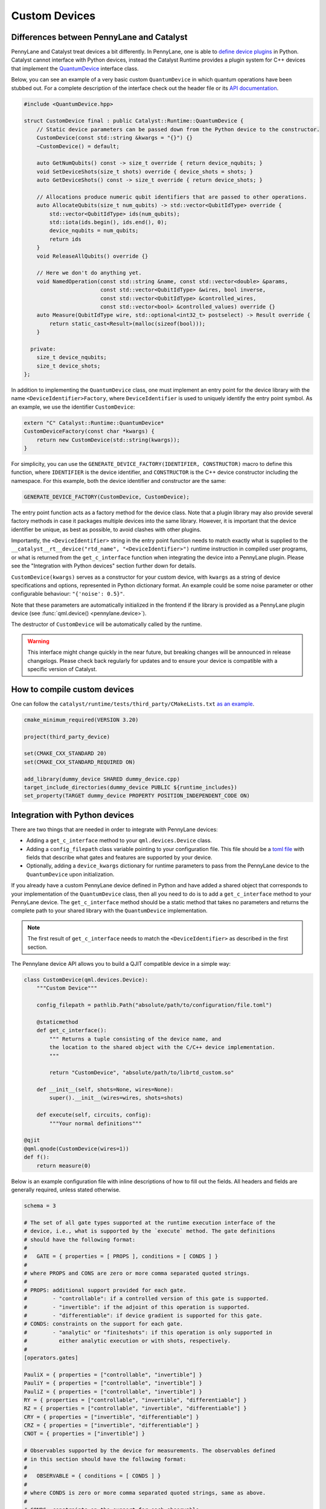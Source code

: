 
Custom Devices
##############

Differences between PennyLane and Catalyst
==========================================

PennyLane and Catalyst treat devices a bit differently. In PennyLane, one is able to
`define device plugins <https://docs.pennylane.ai/en/stable/development/plugins.html>`_ in Python.
Catalyst cannot interface with Python devices, instead the Catalyst Runtime provides a plugin system
for C++ devices that implement the
`QuantumDevice <../api/structCatalyst_1_1Runtime_1_1QuantumDevice.html>`_ interface class.

Below, you can see an example of a very basic custom ``QuantumDevice`` in which quantum operations
have been stubbed out. For a complete description of the interface check out the header file or its
`API documentation <../api/structCatalyst_1_1Runtime_1_1QuantumDevice.html>`_.

.. code-block:: c++

        #include <QuantumDevice.hpp>

        struct CustomDevice final : public Catalyst::Runtime::QuantumDevice {
            // Static device parameters can be passed down from the Python device to the constructor.
            CustomDevice(const std::string &kwargs = "{}") {}
            ~CustomDevice() = default;

            auto GetNumQubits() const -> size_t override { return device_nqubits; }
            void SetDeviceShots(size_t shots) override { device_shots = shots; }
            auto GetDeviceShots() const -> size_t override { return device_shots; }

            // Allocations produce numeric qubit identifiers that are passed to other operations.
            auto AllocateQubits(size_t num_qubits) -> std::vector<QubitIdType> override {
                std::vector<QubitIdType> ids(num_qubits);
                std::iota(ids.begin(), ids.end(), 0);
                device_nqubits = num_qubits;
                return ids
            }
            void ReleaseAllQubits() override {}

            // Here we don't do anything yet.
            void NamedOperation(const std::string &name, const std::vector<double> &params,
                                const std::vector<QubitIdType> &wires, bool inverse,
                                const std::vector<QubitIdType> &controlled_wires,
                                const std::vector<bool> &controlled_values) override {}
            auto Measure(QubitIdType wire, std::optional<int32_t> postselect) -> Result override {
                return static_cast<Result>(malloc(sizeof(bool)));
            }

          private:
            size_t device_nqubits;
            size_t device_shots;
        };

In addition to implementing the ``QuantumDevice`` class, one must implement an entry point for the
device library with the name ``<DeviceIdentifier>Factory``, where ``DeviceIdentifier`` is used to
uniquely identify the entry point symbol. As an example, we use the identifier ``CustomDevice``:

.. code-block:: c++

    extern "C" Catalyst::Runtime::QuantumDevice*
    CustomDeviceFactory(const char *kwargs) {
        return new CustomDevice(std::string(kwargs));
    }

For simplicity, you can use the ``GENERATE_DEVICE_FACTORY(IDENTIFIER, CONSTRUCTOR)`` macro to
define this function, where ``IDENTIFIER`` is the device identifier, and ``CONSTRUCTOR`` is the
C++ device constructor including the namespace. For this example, both the device identifier and
constructor are the same:

.. code-block:: c++

    GENERATE_DEVICE_FACTORY(CustomDevice, CustomDevice);

The entry point function acts as a factory method for the device class.
Note that a plugin library may also provide several factory methods in case it packages
multiple devices into the same library. However, it is important that the device identifier
be unique, as best as possible, to avoid clashes with other plugins.

Importantly, the ``<DeviceIdentifier>`` string in the entry point function needs to match
exactly what is supplied to the ``__catalyst__rt__device("rtd_name", "<DeviceIdentifier>")``
runtime instruction in compiled user programs, or what is returned from the ``get_c_interface``
function when integrating the device into a PennyLane plugin. Please see the "Integration with
Python devices" section further down for details.

``CustomDevice(kwargs)`` serves as a constructor for your custom device, with ``kwargs``
as a string of device specifications and options, represented in Python dictionary format.
An example could be some noise parameter or other configurable behaviour: ``"{'noise': 0.5}"``.

Note that these parameters are automatically initialized in the frontend if the library is
provided as a PennyLane plugin device (see :func:`qml.device() <pennylane.device>`).

The destructor of ``CustomDevice`` will be automatically called by the runtime.

.. warning::

    This interface might change quickly in the near future, but breaking changes will be announced
    in release changelogs. Please check back regularly for updates and to ensure your device is
    compatible with a specific version of Catalyst.

How to compile custom devices
=============================

One can follow the ``catalyst/runtime/tests/third_party/CMakeLists.txt``
`as an example <https://github.com/PennyLaneAI/catalyst/blob/26b412b298f22565fea529d2019554e7ad9b9624/runtime/tests/third_party/CMakeLists.txt>`_.

.. code-block:: cmake

        cmake_minimum_required(VERSION 3.20)

        project(third_party_device)

        set(CMAKE_CXX_STANDARD 20)
        set(CMAKE_CXX_STANDARD_REQUIRED ON)

        add_library(dummy_device SHARED dummy_device.cpp)
        target_include_directories(dummy_device PUBLIC ${runtime_includes})
        set_property(TARGET dummy_device PROPERTY POSITION_INDEPENDENT_CODE ON)

Integration with Python devices
===============================

There are two things that are needed in order to integrate with PennyLane devices:

* Adding a ``get_c_interface`` method to your ``qml.devices.Device`` class.
* Adding a ``config_filepath`` class variable pointing to your configuration file. This file should
  be a `toml file <https://toml.io/en/>`_ with fields that describe what gates and features are
  supported by your device.
* Optionally, adding a ``device_kwargs`` dictionary for runtime parameters to pass from the
  PennyLane device to the ``QuantumDevice`` upon initialization.

If you already have a custom PennyLane device defined in Python and have added a shared object that
corresponds to your implementation of the ``QuantumDevice`` class, then all you need to do is to add
a ``get_c_interface`` method to your PennyLane device. The ``get_c_interface`` method should be a
static method that takes no parameters and returns the complete path to your shared library with the
``QuantumDevice`` implementation.

.. note::

    The first result of ``get_c_interface`` needs to match the ``<DeviceIdentifier>``
    as described in the first section.

The Pennylane device API allows you to build a QJIT compatible device in a simple way:

.. code-block:: python

    class CustomDevice(qml.devices.Device):
        """Custom Device"""

        config_filepath = pathlib.Path("absolute/path/to/configuration/file.toml")

        @staticmethod
        def get_c_interface():
            """ Returns a tuple consisting of the device name, and
            the location to the shared object with the C/C++ device implementation.
            """

            return "CustomDevice", "absolute/path/to/librtd_custom.so"

        def __init__(self, shots=None, wires=None):
            super().__init__(wires=wires, shots=shots)

        def execute(self, circuits, config):
            """Your normal definitions"""

    @qjit
    @qml.qnode(CustomDevice(wires=1))
    def f():
        return measure(0)

Below is an example configuration file with inline descriptions of how to fill out the fields. All
headers and fields are generally required, unless stated otherwise.

.. code-block:: toml

    schema = 3

    # The set of all gate types supported at the runtime execution interface of the
    # device, i.e., what is supported by the `execute` method. The gate definitions
    # should have the following format:
    #
    #   GATE = { properties = [ PROPS ], conditions = [ CONDS ] }
    #
    # where PROPS and CONS are zero or more comma separated quoted strings.
    #
    # PROPS: additional support provided for each gate.
    #        - "controllable": if a controlled version of this gate is supported.
    #        - "invertible": if the adjoint of this operation is supported.
    #        - "differentiable": if device gradient is supported for this gate.
    # CONDS: constraints on the support for each gate.
    #        - "analytic" or "finiteshots": if this operation is only supported in
    #          either analytic execution or with shots, respectively.
    #
    [operators.gates]

    PauliX = { properties = ["controllable", "invertible"] }
    PauliY = { properties = ["controllable", "invertible"] }
    PauliZ = { properties = ["controllable", "invertible"] }
    RY = { properties = ["controllable", "invertible", "differentiable"] }
    RZ = { properties = ["controllable", "invertible", "differentiable"] }
    CRY = { properties = ["invertible", "differentiable"] }
    CRZ = { properties = ["invertible", "differentiable"] }
    CNOT = { properties = ["invertible"] }

    # Observables supported by the device for measurements. The observables defined
    # in this section should have the following format:
    #
    #   OBSERVABLE = { conditions = [ CONDS ] }
    #
    # where CONDS is zero or more comma separated quoted strings, same as above.
    #
    # CONDS: constraints on the support for each observable.
    #        - "analytic" or "finiteshots": if this observable is only supported in
    #          either analytic execution or with shots, respectively.
    #        - "terms-commute": if a composite operator is only supported under the
    #          condition that its terms commute.
    #
    [operators.observables]

    PauliX = { }
    PauliY = { }
    PauliZ = { }
    Hamiltonian = { conditions = [ "terms-commute" ] }
    Sum = { conditions = [ "terms-commute" ] }
    SProd = { }
    Prod = { }

    # Types of measurement processes supported on the device. The measurements in
    # this section should have the following format:
    #
    #   MEASUREMENT_PROCESS = { conditions = [ CONDS ] }
    #
    # where CONDS is zero or more comma separated quoted strings, same as above.
    #
    # CONDS: constraints on the support for each measurement process.
    #        - "analytic" or "finiteshots": if this measurement is only supported
    #          in either analytic execution or with shots, respectively.
    #
    [measurement_processes]

    ExpectationMP = { }
    SampleMP = { }
    CountsMP = { conditions = ["finiteshots"] }
    StateMP = { conditions = ["analytic"] }

    # Additional support that the device may provide that informs the compilation
    # process. All accepted fields and their default values are listed below.
    [compilation]

    # Whether the device is compatible with qjit.
    qjit_compatible = false

    # Whether the device requires run time generation of the quantum circuit.
    runtime_code_generation = false

    # Whether the device supports allocating and releasing qubits during execution.
    dynamic_qubit_management = false

    # Whether simultaneous measurements on overlapping wires is supported.
    overlapping_observables = true

    # Whether simultaneous measurements of non-commuting observables is supported.
    # If false, a circuit with multiple non-commuting measurements will have to be
    # split into multiple executions for each subset of commuting measurements.
    non_commuting_observables = false

    # Whether the device supports initial state preparation.
    initial_state_prep = false

    # The methods of handling mid-circuit measurements that the device supports,
    # e.g., "one-shot", "tree-traversal", "device", etc. An empty list indicates
    # that the device does not support mid-circuit measurements.
    supported_mcm_methods = [ ]

This TOML file is used by both Catalyst frontend and PennyLane. Regular circuit execution is
performed by your implementation of ``Device.execute``, whereas for a QJIT-compiled workflow,
execution is performed by the ``QuantumDevice``. The TOML file should declare the capabilities
of the two execution interfaces. If one of the interfaces have additional support that the other
does not have, include them in a separate section:

.. code-block:: toml

    # Gates supported by the Python implementation of Device.execute but not by the QuantumDevice.
    [pennylane.operators.gates]

    MultiControlledX  = { }

    # Observables supported by the QuantumDevice but not by your implementation of Device.execute.
    [qjit.operators.observables]

    Sum = { }

Additionally, any runtime parameters to be passed to the ``QuantumDevice`` upon initialization
should be specified in a dictionary class property ``device_kwargs`` that links keyword arguments
of the ``QuantumDevice`` constructor to variables. For example:

.. code-block:: python

    class CustomDevice(qml.devices.Device):
        """Custom Device"""

        config_filepath = pathlib.Path("absolute/path/to/configuration/file.toml")

        def __init__(self, wires, do_something=False, special_param=""):
            ...
            self.device_kwargs = {
              'cpp_do_something' = do_something,
              'cpp_special_param' = special_param
            }

In the above example, a dictionary will be constructed at runtime and passed to the constructor of
the ``QuantumDevice`` implementation.
